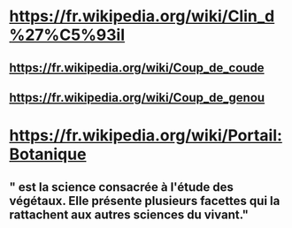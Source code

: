 * https://fr.wikipedia.org/wiki/Clin_d%27%C5%93il
** https://fr.wikipedia.org/wiki/Coup_de_coude
** https://fr.wikipedia.org/wiki/Coup_de_genou
* https://fr.wikipedia.org/wiki/Portail:Botanique
** " est la science consacrée à l'étude des végétaux. Elle présente plusieurs facettes qui la rattachent aux autres sciences du vivant."
